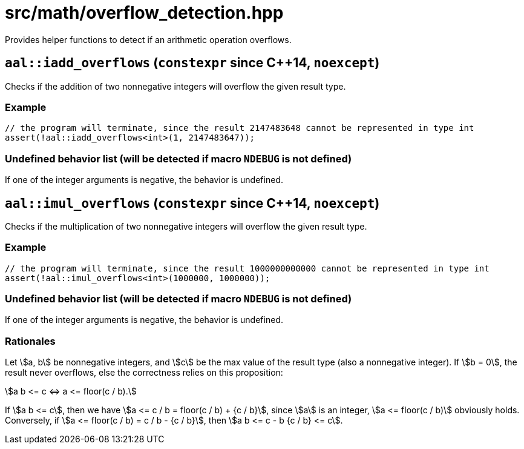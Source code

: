 = src/math/overflow_detection.hpp
:stem:

Provides helper functions to detect if an arithmetic operation overflows.

== `aal::iadd_overflows` (`constexpr` since C++14, `noexcept`)

Checks if the addition of two nonnegative integers will overflow the given result type.

=== Example

[source, C++]
----
// the program will terminate, since the result 2147483648 cannot be represented in type int
assert(!aal::iadd_overflows<int>(1, 2147483647));
----

=== Undefined behavior list (will be detected if macro `NDEBUG` is not defined)

If one of the integer arguments is negative, the behavior is undefined.

== `aal::imul_overflows` (`constexpr` since C++14, `noexcept`)

Checks if the multiplication of two nonnegative integers will overflow the given result type.

=== Example

[source, C++]
----
// the program will terminate, since the result 1000000000000 cannot be represented in type int
assert(!aal::imul_overflows<int>(1000000, 1000000));
----

=== Undefined behavior list (will be detected if macro `NDEBUG` is not defined)

If one of the integer arguments is negative, the behavior is undefined.

=== Rationales

Let asciimath:[a, b] be nonnegative integers, and asciimath:[c] be the max value of the result type (also a nonnegative integer).
If asciimath:[b = 0], the result never overflows, else the correctness relies on this proposition:

[asciimath]
++++
a b <= c <=> a <= floor(c / b).
++++

If asciimath:[a b <= c], then we have asciimath:[a <= c / b = floor(c / b) + {c / b}], since asciimath:[a] is an integer,
asciimath:[a <= floor(c / b)] obviously holds. Conversely, if asciimath:[a <= floor(c / b) = c / b - {c / b}],
then asciimath:[a b <= c - b {c / b} <= c].
